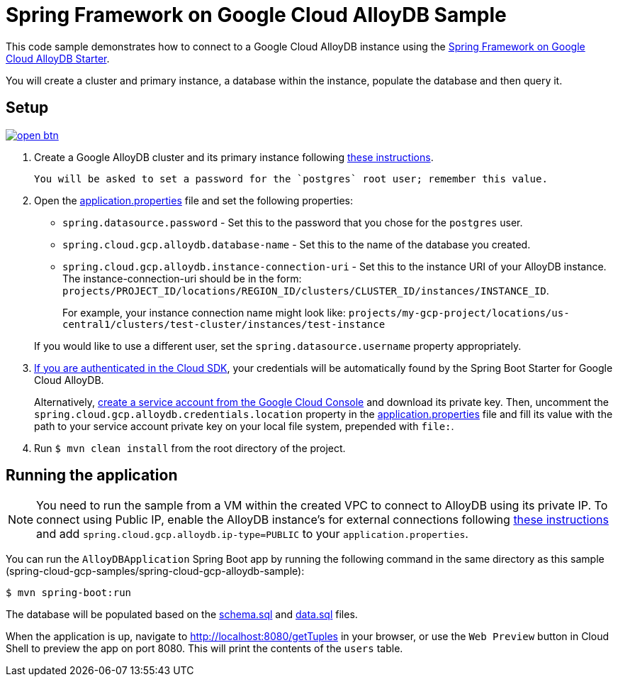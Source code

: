 = Spring Framework on Google Cloud AlloyDB Sample

This code sample demonstrates how to connect to a Google Cloud AlloyDB instance using the link:../../spring-cloud-gcp-starters/spring-cloud-gcp-starter-alloydb[Spring Framework on Google Cloud AlloyDB Starter].

You will create a cluster and primary instance, a database within the instance, populate the database and then query it.

== Setup

image:http://gstatic.com/cloudssh/images/open-btn.svg[link=https://ssh.cloud.google.com/cloudshell/editor?cloudshell_git_repo=https%3A%2F%2Fgithub.com%2FGoogleCloudPlatform%2Fspring-cloud-gcp&cloudshell_open_in_editor=spring-cloud-gcp-samples/spring-cloud-gcp-alloydb-sample/README.adoc]

1. Create a Google AlloyDB cluster and its primary instance following https://cloud.google.com/alloydb/docs/quickstart/integrate-cloud-run[these instructions].

  You will be asked to set a password for the `postgres` root user; remember this value.

2. Open the link:src/main/resources/application.properties[application.properties] file and set the following properties:
- `spring.datasource.password` - Set this to the password that you chose for the `postgres` user.
- `spring.cloud.gcp.alloydb.database-name` - Set this to the name of the database you created.
- `spring.cloud.gcp.alloydb.instance-connection-uri` - Set this to the instance URI of your AlloyDB instance.
The instance-connection-uri should be in the form: `projects/PROJECT_ID/locations/REGION_ID/clusters/CLUSTER_ID/instances/INSTANCE_ID`.
+
For example, your instance connection name might look like: `projects/my-gcp-project/locations/us-central1/clusters/test-cluster/instances/test-instance`

+
If you would like to use a different user, set the `spring.datasource.username` property appropriately.

3. https://cloud.google.com/sdk/gcloud/reference/auth/application-default/login[If you are authenticated in the Cloud SDK], your credentials will be automatically found by the Spring Boot Starter for Google Cloud AlloyDB.
+
Alternatively, https://console.cloud.google.com/iam-admin/serviceaccounts[create a service account from the Google Cloud Console] and download its private key.
Then, uncomment the `spring.cloud.gcp.alloydb.credentials.location` property in the link:src/main/resources/application.properties[application.properties] file and fill its value with the path to your service account private key on your local file system, prepended with `file:`.

4. Run `$ mvn clean install` from the root directory of the project.

== Running the application

NOTE: You need to run the sample from a VM within the created VPC to connect to AlloyDB using its private IP. 
To connect using Public IP, enable the AlloyDB instance's for external connections 
following https://cloud.google.com/alloydb/docs/connect-public-ip[these instructions] and 
add `spring.cloud.gcp.alloydb.ip-type=PUBLIC` to your `application.properties`.

You can run the `AlloyDBApplication` Spring Boot app by running the following command in the same directory as this
sample (spring-cloud-gcp-samples/spring-cloud-gcp-alloydb-sample):

`$ mvn spring-boot:run`

The database will be populated based on the link:src/main/resources/schema.sql[schema.sql] and link:src/main/resources/data.sql[data.sql] files.

When the application is up, navigate to http://localhost:8080/getTuples in your browser, or use the `Web Preview`
button in Cloud Shell to preview the app on port 8080. This will print the contents of the `users` table.
